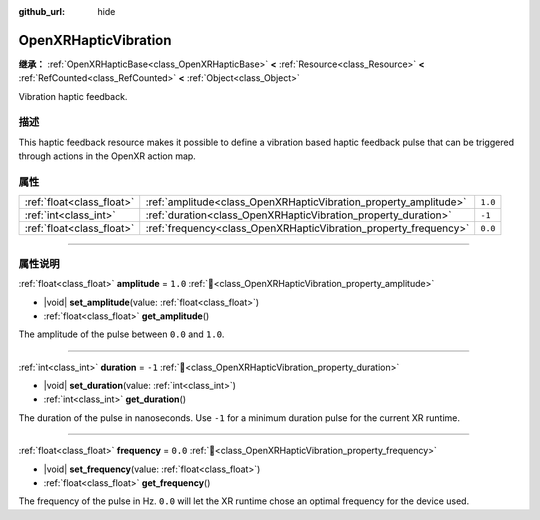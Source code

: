 :github_url: hide

.. DO NOT EDIT THIS FILE!!!
.. Generated automatically from Godot engine sources.
.. Generator: https://github.com/godotengine/godot/tree/master/doc/tools/make_rst.py.
.. XML source: https://github.com/godotengine/godot/tree/master/modules/openxr/doc_classes/OpenXRHapticVibration.xml.

.. _class_OpenXRHapticVibration:

OpenXRHapticVibration
=====================

**继承：** :ref:`OpenXRHapticBase<class_OpenXRHapticBase>` **<** :ref:`Resource<class_Resource>` **<** :ref:`RefCounted<class_RefCounted>` **<** :ref:`Object<class_Object>`

Vibration haptic feedback.

.. rst-class:: classref-introduction-group

描述
----

This haptic feedback resource makes it possible to define a vibration based haptic feedback pulse that can be triggered through actions in the OpenXR action map.

.. rst-class:: classref-reftable-group

属性
----

.. table::
   :widths: auto

   +---------------------------+------------------------------------------------------------------+---------+
   | :ref:`float<class_float>` | :ref:`amplitude<class_OpenXRHapticVibration_property_amplitude>` | ``1.0`` |
   +---------------------------+------------------------------------------------------------------+---------+
   | :ref:`int<class_int>`     | :ref:`duration<class_OpenXRHapticVibration_property_duration>`   | ``-1``  |
   +---------------------------+------------------------------------------------------------------+---------+
   | :ref:`float<class_float>` | :ref:`frequency<class_OpenXRHapticVibration_property_frequency>` | ``0.0`` |
   +---------------------------+------------------------------------------------------------------+---------+

.. rst-class:: classref-section-separator

----

.. rst-class:: classref-descriptions-group

属性说明
--------

.. _class_OpenXRHapticVibration_property_amplitude:

.. rst-class:: classref-property

:ref:`float<class_float>` **amplitude** = ``1.0`` :ref:`🔗<class_OpenXRHapticVibration_property_amplitude>`

.. rst-class:: classref-property-setget

- |void| **set_amplitude**\ (\ value\: :ref:`float<class_float>`\ )
- :ref:`float<class_float>` **get_amplitude**\ (\ )

The amplitude of the pulse between ``0.0`` and ``1.0``.

.. rst-class:: classref-item-separator

----

.. _class_OpenXRHapticVibration_property_duration:

.. rst-class:: classref-property

:ref:`int<class_int>` **duration** = ``-1`` :ref:`🔗<class_OpenXRHapticVibration_property_duration>`

.. rst-class:: classref-property-setget

- |void| **set_duration**\ (\ value\: :ref:`int<class_int>`\ )
- :ref:`int<class_int>` **get_duration**\ (\ )

The duration of the pulse in nanoseconds. Use ``-1`` for a minimum duration pulse for the current XR runtime.

.. rst-class:: classref-item-separator

----

.. _class_OpenXRHapticVibration_property_frequency:

.. rst-class:: classref-property

:ref:`float<class_float>` **frequency** = ``0.0`` :ref:`🔗<class_OpenXRHapticVibration_property_frequency>`

.. rst-class:: classref-property-setget

- |void| **set_frequency**\ (\ value\: :ref:`float<class_float>`\ )
- :ref:`float<class_float>` **get_frequency**\ (\ )

The frequency of the pulse in Hz. ``0.0`` will let the XR runtime chose an optimal frequency for the device used.

.. |virtual| replace:: :abbr:`virtual (本方法通常需要用户覆盖才能生效。)`
.. |const| replace:: :abbr:`const (本方法无副作用，不会修改该实例的任何成员变量。)`
.. |vararg| replace:: :abbr:`vararg (本方法除了能接受在此处描述的参数外，还能够继续接受任意数量的参数。)`
.. |constructor| replace:: :abbr:`constructor (本方法用于构造某个类型。)`
.. |static| replace:: :abbr:`static (调用本方法无需实例，可直接使用类名进行调用。)`
.. |operator| replace:: :abbr:`operator (本方法描述的是使用本类型作为左操作数的有效运算符。)`
.. |bitfield| replace:: :abbr:`BitField (这个值是由下列位标志构成位掩码的整数。)`
.. |void| replace:: :abbr:`void (无返回值。)`
